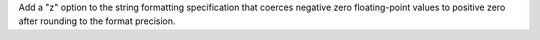 Add a "z" option to the string formatting specification that coerces negative
zero floating-point values to positive zero after rounding to the format
precision.
